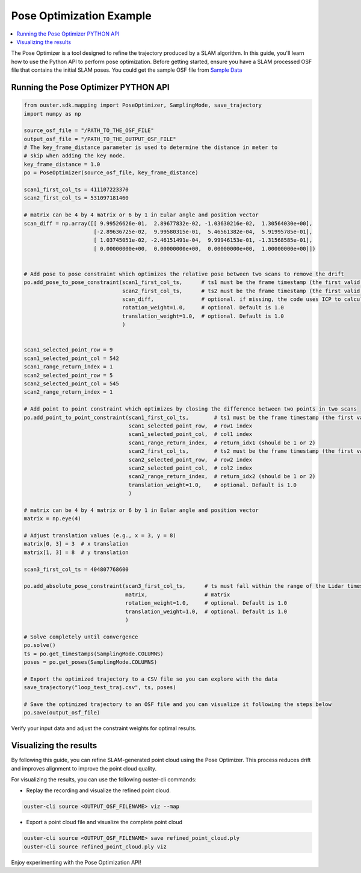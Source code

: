 =========================
Pose Optimization Example
=========================

.. contents::
   :local:
   :depth: 3

.. _pose-optimize-example:

The Pose Optimizer is a tool designed to refine the trajectory produced by a SLAM algorithm.
In this guide, you'll learn how to use the Python API to perform pose optimization.
Before getting started, ensure you have a SLAM processed OSF file that contains the initial SLAM poses.
You could get the sample OSF file from `Sample Data`_


Running the Pose Optimizer PYTHON API
=====================================

.. code:: python

   from ouster.sdk.mapping import PoseOptimizer, SamplingMode, save_trajectory
   import numpy as np

   source_osf_file = "/PATH_TO_THE_OSF_FILE"
   output_osf_file = "/PATH_TO_THE_OUTPUT_OSF_FILE"
   # The key_frame_distance parameter is used to determine the distance in meter to
   # skip when adding the key node.
   key_frame_distance = 1.0
   po = PoseOptimizer(source_osf_file, key_frame_distance)

   scan1_first_col_ts = 411107223370
   scan2_first_col_ts = 531097181460

   # matrix can be 4 by 4 matrix or 6 by 1 in Eular angle and position vector
   scan_diff = np.array([[ 9.99526626e-01,  2.89677832e-02, -1.03630216e-02,  1.30564030e+00],
                         [-2.89636725e-02,  9.99580315e-01,  5.46561382e-04,  5.91995785e-01],
                         [ 1.03745051e-02, -2.46151491e-04,  9.99946153e-01, -1.31568585e-01],
                         [ 0.00000000e+00,  0.00000000e+00,  0.00000000e+00,  1.00000000e+00]])


   # Add pose to pose constraint which optimizes the relative pose between two scans to remove the drift
   po.add_pose_to_pose_constraint(scan1_first_col_ts,      # ts1 must be the frame timestamp (the first valid timestamp of the lidarscan) and must fall within the range of Lidar timestamps
                                  scan2_first_col_ts,      # ts2 must be the frame timestamp (the first valid timestamp of the lidarscan) and must fall within the range of Lidar timestamps
                                  scan_diff,               # optional. if missing, the code uses ICP to calculate 
                                  rotation_weight=1.0,     # optional. Default is 1.0
                                  translation_weight=1.0,  # optional. Default is 1.0
                                  )


   scan1_selected_point_row = 9
   scan1_selected_point_col = 542
   scan1_range_return_index = 1
   scan2_selected_point_row = 5
   scan2_selected_point_col = 545
   scan2_range_return_index = 1

   # Add point to point constraint which optimizes by closing the difference between two points in two scans
   po.add_point_to_point_constraint(scan1_first_col_ts,        # ts1 must be the frame timestamp (the first valid timestamp of the lidarscan) and must fall within the range of Lidar timestamps
                                    scan1_selected_point_row,  # row1 index
                                    scan1_selected_point_col,  # col1 index
                                    scan1_range_return_index,  # return_idx1 (should be 1 or 2)
                                    scan2_first_col_ts,        # ts2 must be the frame timestamp (the first valid timestamp of the lidarscan) and must fall within the range of Lidar timestamps
                                    scan2_selected_point_row,  # row2 index
                                    scan2_selected_point_col,  # col2 index
                                    scan2_range_return_index,  # return_idx2 (should be 1 or 2)
                                    translation_weight=1.0,    # optional. Default is 1.0
                                    )

   # matrix can be 4 by 4 matrix or 6 by 1 in Eular angle and position vector
   matrix = np.eye(4)

   # Adjust translation values (e.g., x = 3, y = 8)
   matrix[0, 3] = 3  # x translation
   matrix[1, 3] = 8  # y translation

   scan3_first_col_ts = 404807768600

   po.add_absolute_pose_constraint(scan3_first_col_ts,      # ts must fall within the range of the Lidar timestamps
                                   matrix,                  # matrix
                                   rotation_weight=1.0,     # optional. Default is 1.0
                                   translation_weight=1.0,  # optional. Default is 1.0
                                   )
   
   # Solve completely until convergence
   po.solve()
   ts = po.get_timestamps(SamplingMode.COLUMNS)
   poses = po.get_poses(SamplingMode.COLUMNS)

   # Export the optimized trajectory to a CSV file so you can explore with the data
   save_trajectory("loop_test_traj.csv", ts, poses)

   # Save the optimized trajectory to an OSF file and you can visualize it following the steps below
   po.save(output_osf_file)


Verify your input data and adjust the constraint weights for optimal results.


Visualizing the results
=======================
 
By following this guide, you can refine SLAM-generated point cloud using the Pose Optimizer.
This process reduces drift and improves alignment to improve the point cloud quality.

For visualizing the results, you can use the following ouster-cli commands:

- Replay the recording and visualize the refined point cloud.

.. code:: bash

   ouster-cli source <OUTPUT_OSF_FILENAME> viz --map

- Export a point cloud file and visualize the complete point cloud

.. code:: bash

   ouster-cli source <OUTPUT_OSF_FILENAME> save refined_point_cloud.ply
   ouster-cli source refined_point_cloud.ply viz


Enjoy experimenting with the Pose Optimization API!

.. _Sample Data: https://studio.ouster.com/drive/92996?orgId=1
